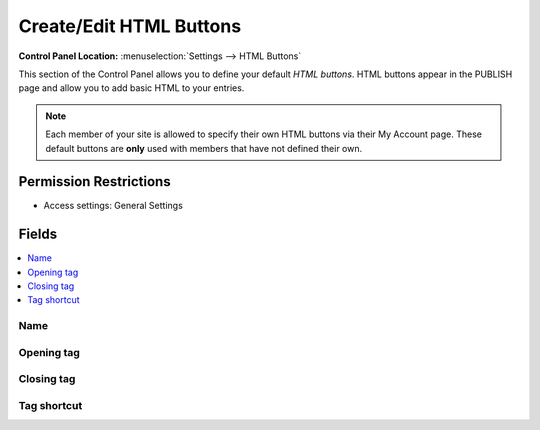 .. # This source file is part of the open source project
   # ExpressionEngine User Guide (https://github.com/ExpressionEngine/ExpressionEngine-User-Guide)
   #
   # @link      https://expressionengine.com/
   # @copyright Copyright (c) 2003-2019, EllisLab Corp. (https://ellislab.com)
   # @license   https://expressionengine.com/license Licensed under Apache License, Version 2.0

Create/Edit HTML Buttons
========================

.. rst-class:: cp-path

**Control Panel Location:** :menuselection:`Settings --> HTML Buttons`

.. Overview

This section of the Control Panel allows you to define your default
*HTML buttons*. HTML buttons appear in the PUBLISH page and allow you to
add basic HTML to your entries.

.. note:: Each member of your site is allowed to specify their own HTML
	buttons via their My Account page. These default buttons are **only**
	used with members that have not defined their own.

.. Screenshot (optional)

.. Permissions

Permission Restrictions
-----------------------

* Access settings: General Settings

Fields
------

.. contents::
  :local:
  :depth: 1

.. Each Field

Name
~~~~

Opening tag
~~~~~~~~~~~

Closing tag
~~~~~~~~~~~

Tag shortcut
~~~~~~~~~~~~
